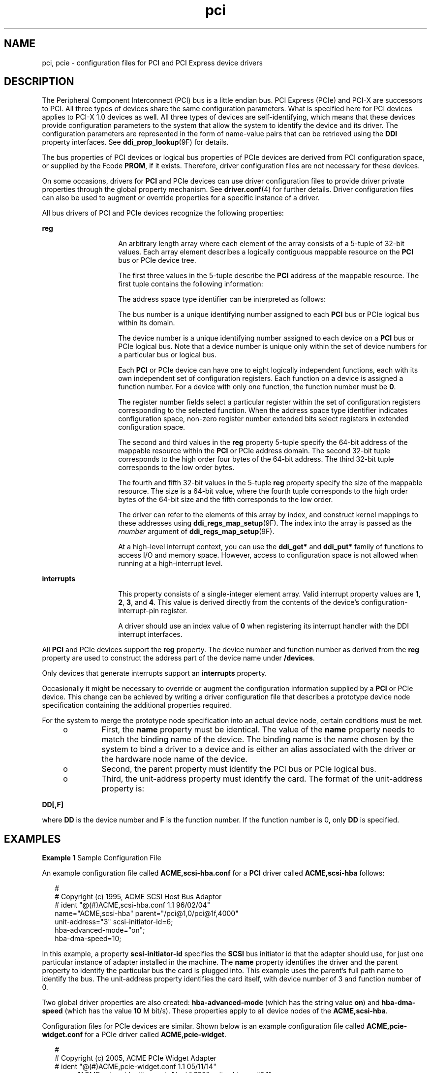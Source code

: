 '\" te
.\"  Copyright (c) 2005 Sun Microsystems, Inc. All rights reserved.
.TH pci 4 "13 May 2005" "SunOS 5.11" "File Formats"
.SH NAME
pci, pcie \- configuration files for PCI and PCI Express device drivers
.SH DESCRIPTION
.sp
.LP
The Peripheral Component Interconnect (PCI) bus is a little endian bus. PCI Express (PCIe) and PCI-X are successors to PCI. All three types of devices share the same configuration parameters. What is specified here for PCI devices applies to PCI-X 1.0 devices as well. All three types of devices are self-identifying, which means that these devices provide configuration parameters to the system that allow the system to identify the device and its driver. The configuration parameters are represented in the form of name-value pairs that can be retrieved using the \fBDDI\fR property interfaces. See \fBddi_prop_lookup\fR(9F) for details.
.sp
.LP
The bus properties of PCI devices or logical bus properties of PCIe devices are derived from PCI configuration space, or supplied by the Fcode \fBPROM\fR, if it exists. Therefore, driver configuration files are not necessary for these devices.
.sp
.LP
On some occasions, drivers for \fBPCI\fR and PCIe devices can use driver configuration files to provide driver private properties through the global property mechanism. See \fBdriver.conf\fR(4) for further details. Driver configuration files can also be used to augment or override properties for a specific instance of a driver.
.sp
.LP
All bus drivers of PCI and PCIe devices recognize the following properties:
.sp
.ne 2
.mk
.na
\fB\fBreg\fR\fR
.ad
.RS 14n
.rt  
An arbitrary length array where each element of the array consists of a 5-tuple of 32-bit values. Each array element describes a logically contiguous mappable resource on the \fBPCI\fR bus or PCIe device tree.
.sp
The first three values in the 5-tuple describe the \fBPCI\fR address of the mappable resource. The first tuple contains the following information:
.sp

.sp
.TS
tab();
lw(1.83i) lw(1.83i) lw(1.83i) 
lw(1.83i) lw(1.83i) lw(1.83i) 
.
Bits 0 - 78-bit register number
Bits 8 - 103-bit function number
Bits 11 - 155-bit device number
Bits 16 - 23 8-bit bus number
Bits 24 - 252-bit address space type identifier
Bits 31 - 28T{
Register number extended bits 8:11 for extended config space. Zero for conventional configuration space.
T}
.TE

The address space type identifier can be interpreted as follows:
.sp

.sp
.TS
tab();
lw(1.83i) lw(1.83i) lw(1.83i) 
lw(1.83i) lw(1.83i) lw(1.83i) 
.
0x0configuration space
0x1I/O space
0x232-bit memory space address
0x364-bit memory space address
.TE

The bus number is a unique identifying number assigned to each \fBPCI\fR bus or PCIe logical bus within its domain.
.sp
The device number is a unique identifying number assigned to each device on a \fBPCI\fR bus or PCIe logical bus. Note that a device number is unique only within the set of device numbers for a particular bus or logical bus.
.sp
Each \fBPCI\fR or PCIe device can have one to eight logically independent functions, each with its own independent set of configuration registers. Each function on a device is assigned a function number. For a device with only one function, the function number must be \fB0\fR.
.sp
The register number fields select a particular register within the set of configuration registers corresponding to the selected function. When the address space type identifier indicates configuration space, non-zero register number extended bits select registers in extended configuration space.
.sp
The second and third values in the \fBreg\fR property 5-tuple specify the 64-bit address of the mappable resource within the \fBPCI\fR or PCIe address domain. The second 32-bit tuple corresponds to the high order four bytes of the 64-bit address. The third 32-bit tuple corresponds to the low order bytes.
.sp
The fourth and fifth 32-bit values in the 5-tuple \fBreg\fR property specify the size of the mappable resource. The size is a 64-bit value, where the fourth tuple corresponds to the high order bytes of the 64-bit size and the fifth corresponds to the low order.
.sp
The driver can refer to the elements of this array by index, and construct kernel mappings to these addresses using \fBddi_regs_map_setup\fR(9F). The index into the array is passed as the \fIrnumber\fR argument of \fBddi_regs_map_setup\fR(9F).
.sp
At a high-level interrupt context, you can use the \fBddi_get*\fR and \fBddi_put*\fR family of functions to access I/O and memory space. However, access to configuration space is not allowed when running at a high-interrupt level.
.RE

.sp
.ne 2
.mk
.na
\fB\fBinterrupts\fR\fR
.ad
.RS 14n
.rt  
This property consists of a single-integer element array. Valid interrupt property values are \fB1\fR, \fB2\fR, \fB3\fR, and \fB4\fR. This value is derived directly from the contents of the device's configuration-interrupt-pin register.
.sp
A driver should use an index value of \fB0\fR when registering its interrupt handler with the DDI interrupt interfaces.
.RE

.sp
.LP
All \fBPCI\fR and PCIe devices support the \fBreg\fR property. The device number and function number as derived from the \fBreg\fR property are used to construct the address part of the device name under \fB/devices\fR.
.sp
.LP
Only devices that generate interrupts support an \fBinterrupts\fR property.
.sp
.LP
Occasionally it might be necessary to override or augment the configuration information supplied by a \fBPCI\fR or PCIe device. This change can be achieved by writing a driver configuration file that describes a prototype device node specification containing the additional properties required.
.sp
.LP
For the system to merge the prototype node specification into an actual device node, certain conditions must be met. 
.RS +4
.TP
.ie t \(bu
.el o
First, the \fBname\fR property must be identical. The value of the \fBname\fR property needs to match the binding name of the device. The binding name is the name chosen by the system to bind a driver to a device and is either an alias associated with the driver or the hardware node name of the device.
.RE
.RS +4
.TP
.ie t \(bu
.el o
Second, the parent property must identify the PCI bus or PCIe logical bus.
.RE
.RS +4
.TP
.ie t \(bu
.el o
Third, the unit-address property must identify the card. The format of the unit-address property is:
.RE
.sp
.LP
\fBDD[,F]\fR
.sp
.LP
where \fBDD\fR is the device number and \fBF\fR is the function number. If the function number is 0, only \fBDD\fR is specified.
.SH EXAMPLES
.LP
\fBExample 1 \fRSample Configuration File
.sp
.LP
An example configuration file called \fBACME,scsi-hba.conf\fR for a \fBPCI\fR driver called \fBACME,scsi-hba\fR follows:

.sp
.in +2
.nf
#
# Copyright (c) 1995, ACME SCSI Host Bus Adaptor
# ident   "@(#)ACME,scsi-hba.conf  1.1  96/02/04"
name="ACME,scsi-hba" parent="/pci@1,0/pci@1f,4000"
   unit-address="3" scsi-initiator-id=6;
hba-advanced-mode="on";
hba-dma-speed=10;
.fi
.in -2
.sp

.sp
.LP
In this example, a property \fBscsi-initiator-id\fR specifies the \fBSCSI\fR bus initiator id that the adapter should use, for just one particular instance of adapter installed in the machine. The \fBname\fR property identifies the driver and the parent property to identify the particular bus the card is plugged into. This example uses the parent's full path name to identify the bus. The unit-address property identifies the card itself, with device number of 3 and function number of 0.

.sp
.LP
Two global driver properties are also created: \fBhba-advanced-mode\fR (which has the string value \fBon\fR) and \fBhba-dma-speed\fR (which has the value \fB10\fR M bit/s). These properties apply to all device nodes of the \fBACME,scsi-hba\fR.

.sp
.LP
Configuration files for PCIe devices are similar. Shown below is an example configuration file called \fBACME,pcie-widget.conf\fR for a PCIe driver called \fBACME,pcie-widget\fR.

.sp
.in +2
.nf
#
# Copyright (c) 2005, ACME PCIe Widget Adapter
# ident   "@(#)ACME,pcie-widget.conf  1.1  05/11/14"
name="ACME,pcie-widget" parent="/pci@780" unit-address="2,1"
debug-mode=12;
.fi
.in -2
.sp

.sp
.LP
In this example, we provide a property \fBdebug-mode\fR for a particular PCIe device. As before, the logical bus is identified by the pathname of the parent of the device. The device has a device number of 2, and a function number of 1.

.SH ATTRIBUTES
.sp
.LP
See \fBattributes\fR(5) for descriptions of the following attributes:
.sp

.sp
.TS
tab() box;
cw(2.75i) |cw(2.75i) 
lw(2.75i) |lw(2.75i) 
.
ATTRIBUTE TYPEATTRIBUTE VALUE
_
ArchitectureSPARC, x86
.TE

.SH SEE ALSO
.sp
.LP
\fBdriver.conf\fR(4), \fBattributes\fR(5), \fBddi_intr_add_handler\fR(9F), \fBddi_prop_lookup\fR(9F), \fBddi_regs_map_setup\fR(9F) 
.sp
.LP
\fIWriting Device Drivers for Oracle Solaris 11.2\fR
.sp
.LP
\fIIEEE 1275 PCI Bus Binding\fR
.SH NOTES
.sp
.LP
PCIe devices support an extended configuration space unavailable to PCI devices. While PCIe devices can be operated using a PCI device driver, operating them using a PCIe device driver can make use of the extended properties and features made available only in the extended configuration space.
